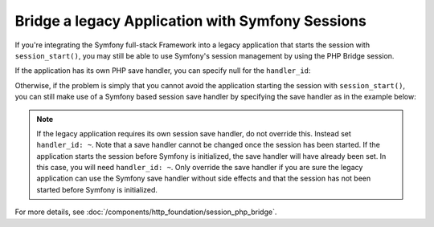 .. index::
   single: Sessions

Bridge a legacy Application with Symfony Sessions
=================================================

If you're integrating the Symfony full-stack Framework into a legacy application
that starts the session with ``session_start()``, you may still be able to
use Symfony's session management by using the PHP Bridge session.

If the application has its own PHP save handler, you can specify null
for the ``handler_id``:

.. configuration-block::

    .. code-block:: yaml

        framework:
            session:
                storage_id: session.storage.php_bridge
                handler_id: ~

    .. code-block:: xml

        <?xml version="1.0" encoding="UTF-8" ?>
        <container xmlns="http://symfony.com/schema/dic/services"
            xmlns:xsi="http://www.w3.org/2001/XMLSchema-instance"
            xmlns:framework="http://symfony.com/schema/dic/symfony"
            xsi:schemaLocation="http://symfony.com/schema/dic/services
                http://symfony.com/schema/dic/services/services-1.0.xsd">

            <framework:config>
                <framework:session storage-id="session.storage.php_bridge"
                    handler-id="null"
                />
            </framework:config>
        </container>

    .. code-block:: php

        $container->loadFromExtension('framework', array(
            'session' => array(
                'storage_id' => 'session.storage.php_bridge',
                'handler_id' => null,
            ),
        ));

Otherwise, if the problem is simply that you cannot avoid the application
starting the session with ``session_start()``, you can still make use of
a Symfony based session save handler by specifying the save handler as in
the example below:

.. configuration-block::

    .. code-block:: yaml

        framework:
            session:
                storage_id: session.storage.php_bridge
                handler_id: session.handler.native_file

    .. code-block:: xml

        <?xml version="1.0" encoding="UTF-8" ?>
        <container xmlns="http://symfony.com/schema/dic/services"
            xmlns:xsi="http://www.w3.org/2001/XMLSchema-instance"
            xmlns:framework="http://symfony.com/schema/dic/symfony"
            xsi:schemaLocation="http://symfony.com/schema/dic/services
                http://symfony.com/schema/dic/services/services-1.0.xsd">

            <framework:config>
                <framework:session storage-id="session.storage.php_bridge"
                    handler-id="session.storage.native_file"
                />
            </framework:config>
        </container>

    .. code-block:: php

        $container->loadFromExtension('framework', array(
            'session' => array(
                'storage_id' => 'session.storage.php_bridge',
                'handler_id' => 'session.storage.native_file',
            ),
        ));

.. note::

    If the legacy application requires its own session save handler, do not
    override this. Instead set ``handler_id: ~``. Note that a save handler
    cannot be changed once the session has been started. If the application
    starts the session before Symfony is initialized, the save handler will
    have already been set. In this case, you will need ``handler_id: ~``.
    Only override the save handler if you are sure the legacy application
    can use the Symfony save handler without side effects and that the session
    has not been started before Symfony is initialized.

For more details, see :doc:`/components/http_foundation/session_php_bridge`.

.. ready: no
.. revision: 925267dbc84c260d21761cd15cde422ac6e5c23f